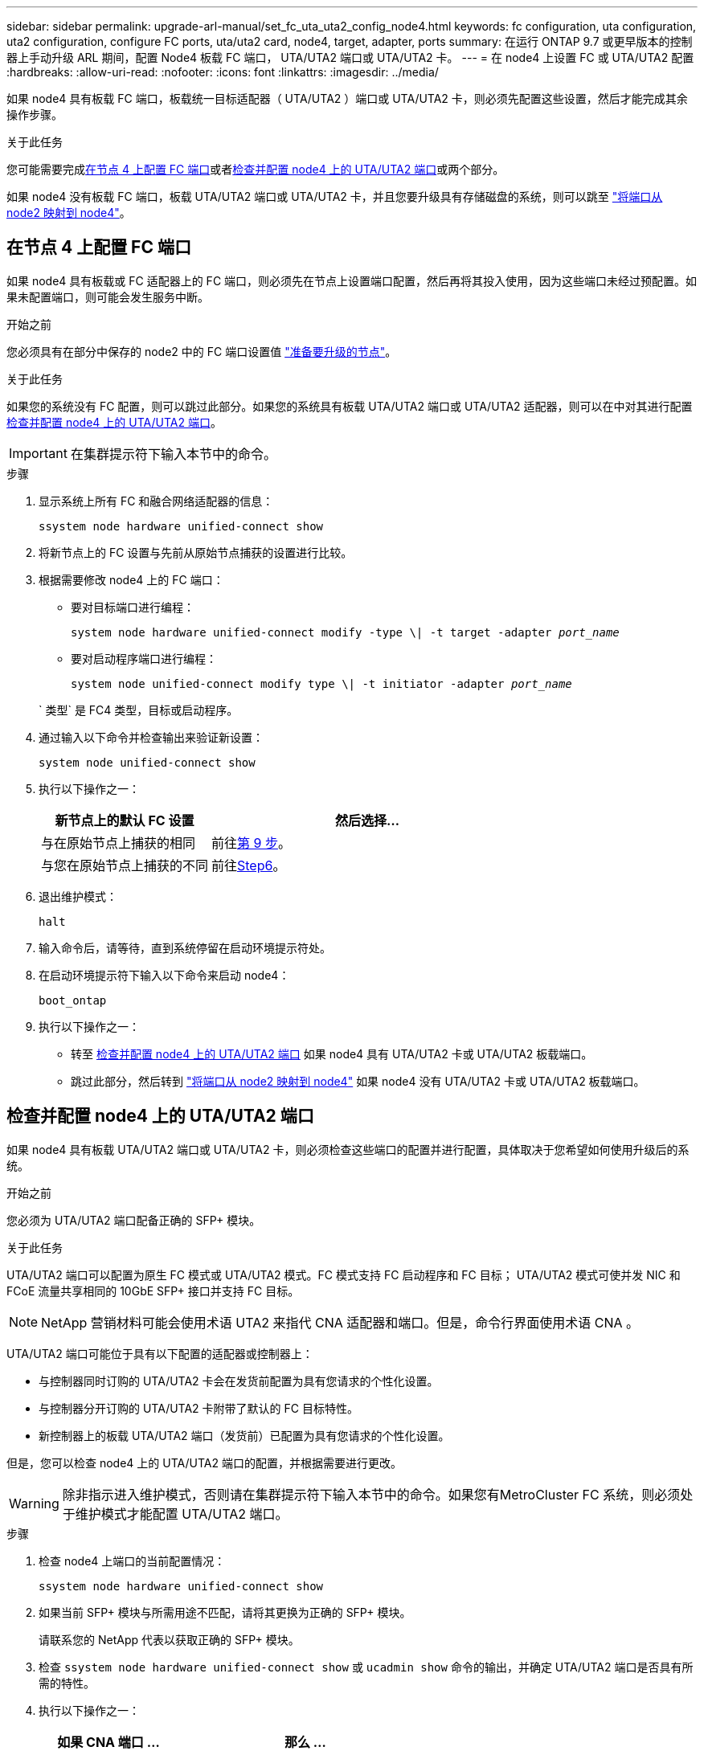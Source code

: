 ---
sidebar: sidebar 
permalink: upgrade-arl-manual/set_fc_uta_uta2_config_node4.html 
keywords: fc configuration, uta configuration, uta2 configuration, configure FC ports, uta/uta2 card, node4, target, adapter, ports 
summary: 在运行 ONTAP 9.7 或更早版本的控制器上手动升级 ARL 期间，配置 Node4 板载 FC 端口， UTA/UTA2 端口或 UTA/UTA2 卡。 
---
= 在 node4 上设置 FC 或 UTA/UTA2 配置
:hardbreaks:
:allow-uri-read: 
:nofooter: 
:icons: font
:linkattrs: 
:imagesdir: ../media/


[role="lead"]
如果 node4 具有板载 FC 端口，板载统一目标适配器（ UTA/UTA2 ）端口或 UTA/UTA2 卡，则必须先配置这些设置，然后才能完成其余操作步骤。

.关于此任务
您可能需要完成<<在节点 4 上配置 FC 端口>>或者<<检查并配置 node4 上的 UTA/UTA2 端口>>或两个部分。

如果 node4 没有板载 FC 端口，板载 UTA/UTA2 端口或 UTA/UTA2 卡，并且您要升级具有存储磁盘的系统，则可以跳至 link:map_ports_node2_node4.html["将端口从 node2 映射到 node4"]。



== 在节点 4 上配置 FC 端口

如果 node4 具有板载或 FC 适配器上的 FC 端口，则必须先在节点上设置端口配置，然后再将其投入使用，因为这些端口未经过预配置。如果未配置端口，则可能会发生服务中断。

.开始之前
您必须具有在部分中保存的 node2 中的 FC 端口设置值 link:prepare_nodes_for_upgrade.html["准备要升级的节点"]。

.关于此任务
如果您的系统没有 FC 配置，则可以跳过此部分。如果您的系统具有板载 UTA/UTA2 端口或 UTA/UTA2 适配器，则可以在中对其进行配置 <<检查并配置 node4 上的 UTA/UTA2 端口>>。


IMPORTANT: 在集群提示符下输入本节中的命令。

.步骤
. 显示系统上所有 FC 和融合网络适配器的信息：
+
`ssystem node hardware unified-connect show`

. 将新节点上的 FC 设置与先前从原始节点捕获的设置进行比较。
. 根据需要修改 node4 上的 FC 端口：
+
** 要对目标端口进行编程：
+
`system node hardware unified-connect modify -type \| -t target -adapter _port_name_`

** 要对启动程序端口进行编程：
+
`system node unified-connect modify type \| -t initiator -adapter _port_name_`

+
` 类型` 是 FC4 类型，目标或启动程序。



. 通过输入以下命令并检查输出来验证新设置：
+
`system node unified-connect show`

. 执行以下操作之一：
+
[cols="35,65"]
|===
| 新节点上的默认 FC 设置 | 然后选择… 


| 与在原始节点上捕获的相同 | 前往<<man_config_4_Step9,第 9 步>>。 


| 与您在原始节点上捕获的不同 | 前往<<man_config_4_Step6,Step6>>。 
|===
. [[man_config_4_Step6]]退出维护模式：
+
`halt`

. 输入命令后，请等待，直到系统停留在启动环境提示符处。
. 在启动环境提示符下输入以下命令来启动 node4：
+
`boot_ontap`

. [[man_config_4_Step9]]执行以下操作之一：
+
** 转至 <<检查并配置 node4 上的 UTA/UTA2 端口>> 如果 node4 具有 UTA/UTA2 卡或 UTA/UTA2 板载端口。
** 跳过此部分，然后转到 link:map_ports_node2_node4.html["将端口从 node2 映射到 node4"] 如果 node4 没有 UTA/UTA2 卡或 UTA/UTA2 板载端口。






== 检查并配置 node4 上的 UTA/UTA2 端口

如果 node4 具有板载 UTA/UTA2 端口或 UTA/UTA2 卡，则必须检查这些端口的配置并进行配置，具体取决于您希望如何使用升级后的系统。

.开始之前
您必须为 UTA/UTA2 端口配备正确的 SFP+ 模块。

.关于此任务
UTA/UTA2 端口可以配置为原生 FC 模式或 UTA/UTA2 模式。FC 模式支持 FC 启动程序和 FC 目标； UTA/UTA2 模式可使并发 NIC 和 FCoE 流量共享相同的 10GbE SFP+ 接口并支持 FC 目标。


NOTE: NetApp 营销材料可能会使用术语 UTA2 来指代 CNA 适配器和端口。但是，命令行界面使用术语 CNA 。

UTA/UTA2 端口可能位于具有以下配置的适配器或控制器上：

* 与控制器同时订购的 UTA/UTA2 卡会在发货前配置为具有您请求的个性化设置。
* 与控制器分开订购的 UTA/UTA2 卡附带了默认的 FC 目标特性。
* 新控制器上的板载 UTA/UTA2 端口（发货前）已配置为具有您请求的个性化设置。


但是，您可以检查 node4 上的 UTA/UTA2 端口的配置，并根据需要进行更改。


WARNING: 除非指示进入维护模式，否则请在集群提示符下输入本节中的命令。如果您有MetroCluster FC 系统，则必须处于维护模式才能配置 UTA/UTA2 端口。

.步骤
. 检查 node4 上端口的当前配置情况：
+
`ssystem node hardware unified-connect show`

. 如果当前 SFP+ 模块与所需用途不匹配，请将其更换为正确的 SFP+ 模块。
+
请联系您的 NetApp 代表以获取正确的 SFP+ 模块。

. 检查 `ssystem node hardware unified-connect show` 或 `ucadmin show` 命令的输出，并确定 UTA/UTA2 端口是否具有所需的特性。
. 执行以下操作之一：
+
[cols="35,65"]
|===
| 如果 CNA 端口 ... | 那么 ... 


| 没有所需的个性化设置 | 转至 <<man_check_4_Step5,第 5 步>>。 


| 拥有所需的个性化特性 | 跳过步骤 5 到步骤 12 ，然后转到 <<man_check_4_Step13,第 13 步>>。 
|===
. [[man_check_4_Step5]]如果系统有存储磁盘并且正在运行Data ONTAP 8.3，则启动 node4 并进入维护模式：
+
`boot_ontap maint`

. 输入以下命令并检查其输出，以验证设置：
+
`ucadmin show`

. 执行以下操作之一：
+
[cols="35,65"]
|===
| 如果要配置 | 那么 ... 


| UTA/UTA2 卡上的端口 | 前往<<man_check_4_Step8,第 8 步>>。 


| 板载 UTA/UTA2 端口 | 跳过第 8 步并转到<<man_check_4_Step9,第 9 步>>。 
|===
. [[man_check_4_Step8]]如果适配器处于启动器模式，并且 UTA/UTA2 端口处于在线状态，则将 UTA/UTA2 端口脱机：
+
`storage disable adapter _adapter_name_`

+
目标模式下的适配器会在维护模式下自动脱机。

. [[man_check_4_Step9]]如果当前配置与所需用途不匹配，请输入以下命令根据需要更改配置：
+
`ucadmin modify -m fc|cna -t initiators|target _adapter_name_`

+
** ` -m` 是特性模式： FC 或 10GbE UTA 。
** ` -t` 是 FC4 类型： target 或 initiator 。


+

NOTE: 您必须对磁带驱动器使用 FC 启动器，对 SAN 客户端使用 FC 目标。

. 如果系统有存储磁盘，请输入以下命令：
+
`halt`

+
系统将在启动环境提示符处停止。

+
.. 输入以下命令：
+
`boot_ontap`



. 如果系统有存储磁盘，请输入以下命令：
+
`ssystem node hardware unified-connect show`

+
以下示例中的输出显示， FC4 类型的适配器 "1b" 更改为 `initiator` ，适配器 "2a" 和 "2b" 的模式更改为 `CNA` 。

+
[listing]
----
cluster1::> system node hardware unified-connect show
               Current  Current   Pending  Pending    Admin
Node  Adapter  Mode     Type      Mode     Type       Status
----  -------  -------  --------- -------  -------    -----
f-a    1a      fc       initiator -        -          online
f-a    1b      fc       target    -        initiator  online
f-a    2a      fc       target    cna      -          online
f-a    2b      fc       target    cna      -          online
4 entries were displayed.
----
. 输入以下命令之一，使所有目标端口联机，每个端口输入一次：
+
`network fcp adapter modify -node _node_name_-adapter _adapter_name_-state up`

. 【 man_check_4_Step13]] 连接端口。

